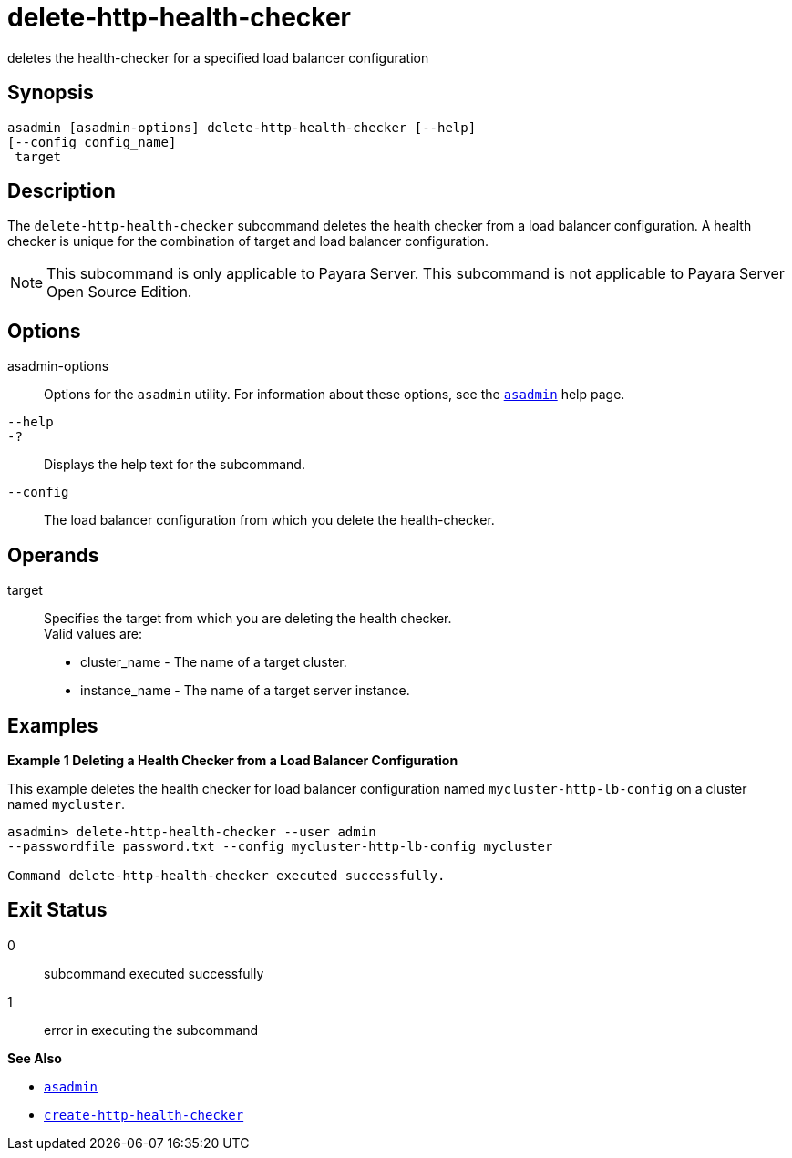 [[delete-http-health-checker]]
= delete-http-health-checker

deletes the health-checker for a specified load balancer configuration

[[synopsis]]
== Synopsis

[source,shell]
----
asadmin [asadmin-options] delete-http-health-checker [--help] 
[--config config_name]
 target
----

[[description]]
== Description

The `delete-http-health-checker` subcommand deletes the health checker from a load balancer configuration. A health checker is unique for the combination of target and load balancer configuration.

NOTE: This subcommand is only applicable to Payara Server. This subcommand is not applicable to Payara Server Open Source Edition.

[[options]]
== Options

asadmin-options::
  Options for the `asadmin` utility. For information about these options, see the xref:asadmin.adoc#asadmin[`asadmin`] help page.
`--help`::
`-?`::
  Displays the help text for the subcommand.
`--config`::
  The load balancer configuration from which you delete the health-checker.

[[operands]]
== Operands

target::
  Specifies the target from which you are deleting the health checker. +
  Valid values are: +
  * cluster_name - The name of a target cluster.
  * instance_name - The name of a target server instance.

[[examples]]
== Examples

[[example-1]]

*Example 1 Deleting a Health Checker from a Load Balancer Configuration*

This example deletes the health checker for load balancer configuration named `mycluster-http-lb-config` on a cluster named `mycluster`.

[source,shell]
----
asadmin> delete-http-health-checker --user admin 
--passwordfile password.txt --config mycluster-http-lb-config mycluster

Command delete-http-health-checker executed successfully.
----

[[exit-status]]
== Exit Status

0::
  subcommand executed successfully
1::
  error in executing the subcommand

*See Also*

* xref:asadmin.adoc#asadmin-1m[`asadmin`]
* xref:create-http-health-checker.adoc#create-http-health-checker[`create-http-health-checker`]


